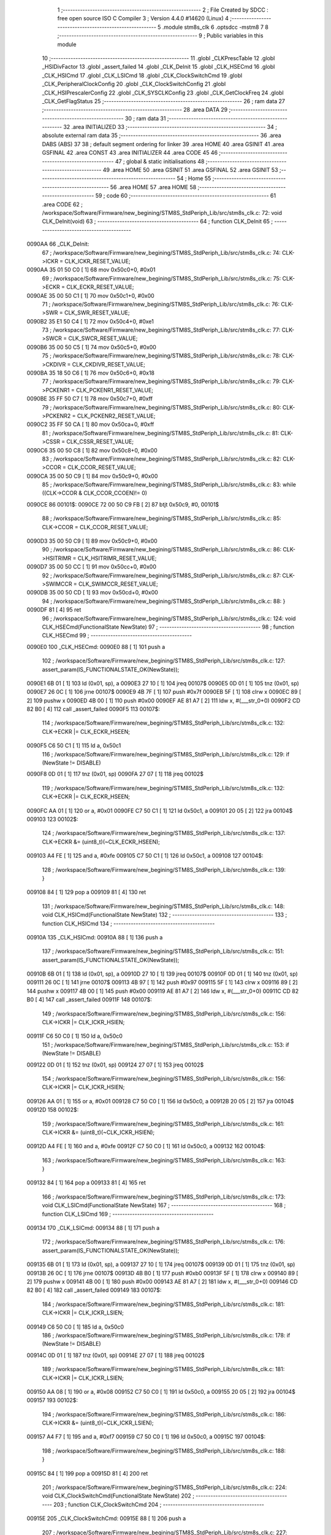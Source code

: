                                       1 ;--------------------------------------------------------
                                      2 ; File Created by SDCC : free open source ISO C Compiler 
                                      3 ; Version 4.4.0 #14620 (Linux)
                                      4 ;--------------------------------------------------------
                                      5 	.module stm8s_clk
                                      6 	.optsdcc -mstm8
                                      7 	
                                      8 ;--------------------------------------------------------
                                      9 ; Public variables in this module
                                     10 ;--------------------------------------------------------
                                     11 	.globl _CLKPrescTable
                                     12 	.globl _HSIDivFactor
                                     13 	.globl _assert_failed
                                     14 	.globl _CLK_DeInit
                                     15 	.globl _CLK_HSECmd
                                     16 	.globl _CLK_HSICmd
                                     17 	.globl _CLK_LSICmd
                                     18 	.globl _CLK_ClockSwitchCmd
                                     19 	.globl _CLK_PeripheralClockConfig
                                     20 	.globl _CLK_ClockSwitchConfig
                                     21 	.globl _CLK_HSIPrescalerConfig
                                     22 	.globl _CLK_SYSCLKConfig
                                     23 	.globl _CLK_GetClockFreq
                                     24 	.globl _CLK_GetFlagStatus
                                     25 ;--------------------------------------------------------
                                     26 ; ram data
                                     27 ;--------------------------------------------------------
                                     28 	.area DATA
                                     29 ;--------------------------------------------------------
                                     30 ; ram data
                                     31 ;--------------------------------------------------------
                                     32 	.area INITIALIZED
                                     33 ;--------------------------------------------------------
                                     34 ; absolute external ram data
                                     35 ;--------------------------------------------------------
                                     36 	.area DABS (ABS)
                                     37 
                                     38 ; default segment ordering for linker
                                     39 	.area HOME
                                     40 	.area GSINIT
                                     41 	.area GSFINAL
                                     42 	.area CONST
                                     43 	.area INITIALIZER
                                     44 	.area CODE
                                     45 
                                     46 ;--------------------------------------------------------
                                     47 ; global & static initialisations
                                     48 ;--------------------------------------------------------
                                     49 	.area HOME
                                     50 	.area GSINIT
                                     51 	.area GSFINAL
                                     52 	.area GSINIT
                                     53 ;--------------------------------------------------------
                                     54 ; Home
                                     55 ;--------------------------------------------------------
                                     56 	.area HOME
                                     57 	.area HOME
                                     58 ;--------------------------------------------------------
                                     59 ; code
                                     60 ;--------------------------------------------------------
                                     61 	.area CODE
                                     62 ;	/workspace/Software/Firmware/new_begining/STM8S_StdPeriph_Lib/src/stm8s_clk.c: 72: void CLK_DeInit(void)
                                     63 ;	-----------------------------------------
                                     64 ;	 function CLK_DeInit
                                     65 ;	-----------------------------------------
      0090AA                         66 _CLK_DeInit:
                                     67 ;	/workspace/Software/Firmware/new_begining/STM8S_StdPeriph_Lib/src/stm8s_clk.c: 74: CLK->ICKR = CLK_ICKR_RESET_VALUE;
      0090AA 35 01 50 C0      [ 1]   68 	mov	0x50c0+0, #0x01
                                     69 ;	/workspace/Software/Firmware/new_begining/STM8S_StdPeriph_Lib/src/stm8s_clk.c: 75: CLK->ECKR = CLK_ECKR_RESET_VALUE;
      0090AE 35 00 50 C1      [ 1]   70 	mov	0x50c1+0, #0x00
                                     71 ;	/workspace/Software/Firmware/new_begining/STM8S_StdPeriph_Lib/src/stm8s_clk.c: 76: CLK->SWR  = CLK_SWR_RESET_VALUE;
      0090B2 35 E1 50 C4      [ 1]   72 	mov	0x50c4+0, #0xe1
                                     73 ;	/workspace/Software/Firmware/new_begining/STM8S_StdPeriph_Lib/src/stm8s_clk.c: 77: CLK->SWCR = CLK_SWCR_RESET_VALUE;
      0090B6 35 00 50 C5      [ 1]   74 	mov	0x50c5+0, #0x00
                                     75 ;	/workspace/Software/Firmware/new_begining/STM8S_StdPeriph_Lib/src/stm8s_clk.c: 78: CLK->CKDIVR = CLK_CKDIVR_RESET_VALUE;
      0090BA 35 18 50 C6      [ 1]   76 	mov	0x50c6+0, #0x18
                                     77 ;	/workspace/Software/Firmware/new_begining/STM8S_StdPeriph_Lib/src/stm8s_clk.c: 79: CLK->PCKENR1 = CLK_PCKENR1_RESET_VALUE;
      0090BE 35 FF 50 C7      [ 1]   78 	mov	0x50c7+0, #0xff
                                     79 ;	/workspace/Software/Firmware/new_begining/STM8S_StdPeriph_Lib/src/stm8s_clk.c: 80: CLK->PCKENR2 = CLK_PCKENR2_RESET_VALUE;
      0090C2 35 FF 50 CA      [ 1]   80 	mov	0x50ca+0, #0xff
                                     81 ;	/workspace/Software/Firmware/new_begining/STM8S_StdPeriph_Lib/src/stm8s_clk.c: 81: CLK->CSSR = CLK_CSSR_RESET_VALUE;
      0090C6 35 00 50 C8      [ 1]   82 	mov	0x50c8+0, #0x00
                                     83 ;	/workspace/Software/Firmware/new_begining/STM8S_StdPeriph_Lib/src/stm8s_clk.c: 82: CLK->CCOR = CLK_CCOR_RESET_VALUE;
      0090CA 35 00 50 C9      [ 1]   84 	mov	0x50c9+0, #0x00
                                     85 ;	/workspace/Software/Firmware/new_begining/STM8S_StdPeriph_Lib/src/stm8s_clk.c: 83: while ((CLK->CCOR & CLK_CCOR_CCOEN)!= 0)
      0090CE                         86 00101$:
      0090CE 72 00 50 C9 FB   [ 2]   87 	btjt	0x50c9, #0, 00101$
                                     88 ;	/workspace/Software/Firmware/new_begining/STM8S_StdPeriph_Lib/src/stm8s_clk.c: 85: CLK->CCOR = CLK_CCOR_RESET_VALUE;
      0090D3 35 00 50 C9      [ 1]   89 	mov	0x50c9+0, #0x00
                                     90 ;	/workspace/Software/Firmware/new_begining/STM8S_StdPeriph_Lib/src/stm8s_clk.c: 86: CLK->HSITRIMR = CLK_HSITRIMR_RESET_VALUE;
      0090D7 35 00 50 CC      [ 1]   91 	mov	0x50cc+0, #0x00
                                     92 ;	/workspace/Software/Firmware/new_begining/STM8S_StdPeriph_Lib/src/stm8s_clk.c: 87: CLK->SWIMCCR = CLK_SWIMCCR_RESET_VALUE;
      0090DB 35 00 50 CD      [ 1]   93 	mov	0x50cd+0, #0x00
                                     94 ;	/workspace/Software/Firmware/new_begining/STM8S_StdPeriph_Lib/src/stm8s_clk.c: 88: }
      0090DF 81               [ 4]   95 	ret
                                     96 ;	/workspace/Software/Firmware/new_begining/STM8S_StdPeriph_Lib/src/stm8s_clk.c: 124: void CLK_HSECmd(FunctionalState NewState)
                                     97 ;	-----------------------------------------
                                     98 ;	 function CLK_HSECmd
                                     99 ;	-----------------------------------------
      0090E0                        100 _CLK_HSECmd:
      0090E0 88               [ 1]  101 	push	a
                                    102 ;	/workspace/Software/Firmware/new_begining/STM8S_StdPeriph_Lib/src/stm8s_clk.c: 127: assert_param(IS_FUNCTIONALSTATE_OK(NewState));
      0090E1 6B 01            [ 1]  103 	ld	(0x01, sp), a
      0090E3 27 10            [ 1]  104 	jreq	00107$
      0090E5 0D 01            [ 1]  105 	tnz	(0x01, sp)
      0090E7 26 0C            [ 1]  106 	jrne	00107$
      0090E9 4B 7F            [ 1]  107 	push	#0x7f
      0090EB 5F               [ 1]  108 	clrw	x
      0090EC 89               [ 2]  109 	pushw	x
      0090ED 4B 00            [ 1]  110 	push	#0x00
      0090EF AE 81 A7         [ 2]  111 	ldw	x, #(___str_0+0)
      0090F2 CD 82 B0         [ 4]  112 	call	_assert_failed
      0090F5                        113 00107$:
                                    114 ;	/workspace/Software/Firmware/new_begining/STM8S_StdPeriph_Lib/src/stm8s_clk.c: 132: CLK->ECKR |= CLK_ECKR_HSEEN;
      0090F5 C6 50 C1         [ 1]  115 	ld	a, 0x50c1
                                    116 ;	/workspace/Software/Firmware/new_begining/STM8S_StdPeriph_Lib/src/stm8s_clk.c: 129: if (NewState != DISABLE)
      0090F8 0D 01            [ 1]  117 	tnz	(0x01, sp)
      0090FA 27 07            [ 1]  118 	jreq	00102$
                                    119 ;	/workspace/Software/Firmware/new_begining/STM8S_StdPeriph_Lib/src/stm8s_clk.c: 132: CLK->ECKR |= CLK_ECKR_HSEEN;
      0090FC AA 01            [ 1]  120 	or	a, #0x01
      0090FE C7 50 C1         [ 1]  121 	ld	0x50c1, a
      009101 20 05            [ 2]  122 	jra	00104$
      009103                        123 00102$:
                                    124 ;	/workspace/Software/Firmware/new_begining/STM8S_StdPeriph_Lib/src/stm8s_clk.c: 137: CLK->ECKR &= (uint8_t)(~CLK_ECKR_HSEEN);
      009103 A4 FE            [ 1]  125 	and	a, #0xfe
      009105 C7 50 C1         [ 1]  126 	ld	0x50c1, a
      009108                        127 00104$:
                                    128 ;	/workspace/Software/Firmware/new_begining/STM8S_StdPeriph_Lib/src/stm8s_clk.c: 139: }
      009108 84               [ 1]  129 	pop	a
      009109 81               [ 4]  130 	ret
                                    131 ;	/workspace/Software/Firmware/new_begining/STM8S_StdPeriph_Lib/src/stm8s_clk.c: 148: void CLK_HSICmd(FunctionalState NewState)
                                    132 ;	-----------------------------------------
                                    133 ;	 function CLK_HSICmd
                                    134 ;	-----------------------------------------
      00910A                        135 _CLK_HSICmd:
      00910A 88               [ 1]  136 	push	a
                                    137 ;	/workspace/Software/Firmware/new_begining/STM8S_StdPeriph_Lib/src/stm8s_clk.c: 151: assert_param(IS_FUNCTIONALSTATE_OK(NewState));
      00910B 6B 01            [ 1]  138 	ld	(0x01, sp), a
      00910D 27 10            [ 1]  139 	jreq	00107$
      00910F 0D 01            [ 1]  140 	tnz	(0x01, sp)
      009111 26 0C            [ 1]  141 	jrne	00107$
      009113 4B 97            [ 1]  142 	push	#0x97
      009115 5F               [ 1]  143 	clrw	x
      009116 89               [ 2]  144 	pushw	x
      009117 4B 00            [ 1]  145 	push	#0x00
      009119 AE 81 A7         [ 2]  146 	ldw	x, #(___str_0+0)
      00911C CD 82 B0         [ 4]  147 	call	_assert_failed
      00911F                        148 00107$:
                                    149 ;	/workspace/Software/Firmware/new_begining/STM8S_StdPeriph_Lib/src/stm8s_clk.c: 156: CLK->ICKR |= CLK_ICKR_HSIEN;
      00911F C6 50 C0         [ 1]  150 	ld	a, 0x50c0
                                    151 ;	/workspace/Software/Firmware/new_begining/STM8S_StdPeriph_Lib/src/stm8s_clk.c: 153: if (NewState != DISABLE)
      009122 0D 01            [ 1]  152 	tnz	(0x01, sp)
      009124 27 07            [ 1]  153 	jreq	00102$
                                    154 ;	/workspace/Software/Firmware/new_begining/STM8S_StdPeriph_Lib/src/stm8s_clk.c: 156: CLK->ICKR |= CLK_ICKR_HSIEN;
      009126 AA 01            [ 1]  155 	or	a, #0x01
      009128 C7 50 C0         [ 1]  156 	ld	0x50c0, a
      00912B 20 05            [ 2]  157 	jra	00104$
      00912D                        158 00102$:
                                    159 ;	/workspace/Software/Firmware/new_begining/STM8S_StdPeriph_Lib/src/stm8s_clk.c: 161: CLK->ICKR &= (uint8_t)(~CLK_ICKR_HSIEN);
      00912D A4 FE            [ 1]  160 	and	a, #0xfe
      00912F C7 50 C0         [ 1]  161 	ld	0x50c0, a
      009132                        162 00104$:
                                    163 ;	/workspace/Software/Firmware/new_begining/STM8S_StdPeriph_Lib/src/stm8s_clk.c: 163: }
      009132 84               [ 1]  164 	pop	a
      009133 81               [ 4]  165 	ret
                                    166 ;	/workspace/Software/Firmware/new_begining/STM8S_StdPeriph_Lib/src/stm8s_clk.c: 173: void CLK_LSICmd(FunctionalState NewState)
                                    167 ;	-----------------------------------------
                                    168 ;	 function CLK_LSICmd
                                    169 ;	-----------------------------------------
      009134                        170 _CLK_LSICmd:
      009134 88               [ 1]  171 	push	a
                                    172 ;	/workspace/Software/Firmware/new_begining/STM8S_StdPeriph_Lib/src/stm8s_clk.c: 176: assert_param(IS_FUNCTIONALSTATE_OK(NewState));
      009135 6B 01            [ 1]  173 	ld	(0x01, sp), a
      009137 27 10            [ 1]  174 	jreq	00107$
      009139 0D 01            [ 1]  175 	tnz	(0x01, sp)
      00913B 26 0C            [ 1]  176 	jrne	00107$
      00913D 4B B0            [ 1]  177 	push	#0xb0
      00913F 5F               [ 1]  178 	clrw	x
      009140 89               [ 2]  179 	pushw	x
      009141 4B 00            [ 1]  180 	push	#0x00
      009143 AE 81 A7         [ 2]  181 	ldw	x, #(___str_0+0)
      009146 CD 82 B0         [ 4]  182 	call	_assert_failed
      009149                        183 00107$:
                                    184 ;	/workspace/Software/Firmware/new_begining/STM8S_StdPeriph_Lib/src/stm8s_clk.c: 181: CLK->ICKR |= CLK_ICKR_LSIEN;
      009149 C6 50 C0         [ 1]  185 	ld	a, 0x50c0
                                    186 ;	/workspace/Software/Firmware/new_begining/STM8S_StdPeriph_Lib/src/stm8s_clk.c: 178: if (NewState != DISABLE)
      00914C 0D 01            [ 1]  187 	tnz	(0x01, sp)
      00914E 27 07            [ 1]  188 	jreq	00102$
                                    189 ;	/workspace/Software/Firmware/new_begining/STM8S_StdPeriph_Lib/src/stm8s_clk.c: 181: CLK->ICKR |= CLK_ICKR_LSIEN;
      009150 AA 08            [ 1]  190 	or	a, #0x08
      009152 C7 50 C0         [ 1]  191 	ld	0x50c0, a
      009155 20 05            [ 2]  192 	jra	00104$
      009157                        193 00102$:
                                    194 ;	/workspace/Software/Firmware/new_begining/STM8S_StdPeriph_Lib/src/stm8s_clk.c: 186: CLK->ICKR &= (uint8_t)(~CLK_ICKR_LSIEN);
      009157 A4 F7            [ 1]  195 	and	a, #0xf7
      009159 C7 50 C0         [ 1]  196 	ld	0x50c0, a
      00915C                        197 00104$:
                                    198 ;	/workspace/Software/Firmware/new_begining/STM8S_StdPeriph_Lib/src/stm8s_clk.c: 188: }
      00915C 84               [ 1]  199 	pop	a
      00915D 81               [ 4]  200 	ret
                                    201 ;	/workspace/Software/Firmware/new_begining/STM8S_StdPeriph_Lib/src/stm8s_clk.c: 224: void CLK_ClockSwitchCmd(FunctionalState NewState)
                                    202 ;	-----------------------------------------
                                    203 ;	 function CLK_ClockSwitchCmd
                                    204 ;	-----------------------------------------
      00915E                        205 _CLK_ClockSwitchCmd:
      00915E 88               [ 1]  206 	push	a
                                    207 ;	/workspace/Software/Firmware/new_begining/STM8S_StdPeriph_Lib/src/stm8s_clk.c: 227: assert_param(IS_FUNCTIONALSTATE_OK(NewState));
      00915F 6B 01            [ 1]  208 	ld	(0x01, sp), a
      009161 27 10            [ 1]  209 	jreq	00107$
      009163 0D 01            [ 1]  210 	tnz	(0x01, sp)
      009165 26 0C            [ 1]  211 	jrne	00107$
      009167 4B E3            [ 1]  212 	push	#0xe3
      009169 5F               [ 1]  213 	clrw	x
      00916A 89               [ 2]  214 	pushw	x
      00916B 4B 00            [ 1]  215 	push	#0x00
      00916D AE 81 A7         [ 2]  216 	ldw	x, #(___str_0+0)
      009170 CD 82 B0         [ 4]  217 	call	_assert_failed
      009173                        218 00107$:
                                    219 ;	/workspace/Software/Firmware/new_begining/STM8S_StdPeriph_Lib/src/stm8s_clk.c: 232: CLK->SWCR |= CLK_SWCR_SWEN;
      009173 C6 50 C5         [ 1]  220 	ld	a, 0x50c5
                                    221 ;	/workspace/Software/Firmware/new_begining/STM8S_StdPeriph_Lib/src/stm8s_clk.c: 229: if (NewState != DISABLE )
      009176 0D 01            [ 1]  222 	tnz	(0x01, sp)
      009178 27 07            [ 1]  223 	jreq	00102$
                                    224 ;	/workspace/Software/Firmware/new_begining/STM8S_StdPeriph_Lib/src/stm8s_clk.c: 232: CLK->SWCR |= CLK_SWCR_SWEN;
      00917A AA 02            [ 1]  225 	or	a, #0x02
      00917C C7 50 C5         [ 1]  226 	ld	0x50c5, a
      00917F 20 05            [ 2]  227 	jra	00104$
      009181                        228 00102$:
                                    229 ;	/workspace/Software/Firmware/new_begining/STM8S_StdPeriph_Lib/src/stm8s_clk.c: 237: CLK->SWCR &= (uint8_t)(~CLK_SWCR_SWEN);
      009181 A4 FD            [ 1]  230 	and	a, #0xfd
      009183 C7 50 C5         [ 1]  231 	ld	0x50c5, a
      009186                        232 00104$:
                                    233 ;	/workspace/Software/Firmware/new_begining/STM8S_StdPeriph_Lib/src/stm8s_clk.c: 239: }
      009186 84               [ 1]  234 	pop	a
      009187 81               [ 4]  235 	ret
                                    236 ;	/workspace/Software/Firmware/new_begining/STM8S_StdPeriph_Lib/src/stm8s_clk.c: 278: void CLK_PeripheralClockConfig(CLK_Peripheral_TypeDef CLK_Peripheral, FunctionalState NewState)
                                    237 ;	-----------------------------------------
                                    238 ;	 function CLK_PeripheralClockConfig
                                    239 ;	-----------------------------------------
      009188                        240 _CLK_PeripheralClockConfig:
      009188 52 03            [ 2]  241 	sub	sp, #3
      00918A 6B 03            [ 1]  242 	ld	(0x03, sp), a
                                    243 ;	/workspace/Software/Firmware/new_begining/STM8S_StdPeriph_Lib/src/stm8s_clk.c: 281: assert_param(IS_FUNCTIONALSTATE_OK(NewState));
      00918C 0D 06            [ 1]  244 	tnz	(0x06, sp)
      00918E 27 10            [ 1]  245 	jreq	00113$
      009190 0D 06            [ 1]  246 	tnz	(0x06, sp)
      009192 26 0C            [ 1]  247 	jrne	00113$
      009194 4B 19            [ 1]  248 	push	#0x19
      009196 4B 01            [ 1]  249 	push	#0x01
      009198 5F               [ 1]  250 	clrw	x
      009199 89               [ 2]  251 	pushw	x
      00919A AE 81 A7         [ 2]  252 	ldw	x, #(___str_0+0)
      00919D CD 82 B0         [ 4]  253 	call	_assert_failed
      0091A0                        254 00113$:
                                    255 ;	/workspace/Software/Firmware/new_begining/STM8S_StdPeriph_Lib/src/stm8s_clk.c: 282: assert_param(IS_CLK_PERIPHERAL_OK(CLK_Peripheral));
      0091A0 0D 03            [ 1]  256 	tnz	(0x03, sp)
      0091A2 27 64            [ 1]  257 	jreq	00118$
      0091A4 7B 03            [ 1]  258 	ld	a, (0x03, sp)
      0091A6 4A               [ 1]  259 	dec	a
      0091A7 27 5F            [ 1]  260 	jreq	00118$
      0091A9 7B 03            [ 1]  261 	ld	a, (0x03, sp)
      0091AB A0 03            [ 1]  262 	sub	a, #0x03
      0091AD 26 02            [ 1]  263 	jrne	00298$
      0091AF 4C               [ 1]  264 	inc	a
      0091B0 21                     265 	.byte 0x21
      0091B1                        266 00298$:
      0091B1 4F               [ 1]  267 	clr	a
      0091B2                        268 00299$:
      0091B2 4D               [ 1]  269 	tnz	a
      0091B3 26 53            [ 1]  270 	jrne	00118$
      0091B5 4D               [ 1]  271 	tnz	a
      0091B6 26 50            [ 1]  272 	jrne	00118$
      0091B8 4D               [ 1]  273 	tnz	a
      0091B9 26 4D            [ 1]  274 	jrne	00118$
      0091BB 7B 03            [ 1]  275 	ld	a, (0x03, sp)
      0091BD A0 04            [ 1]  276 	sub	a, #0x04
      0091BF 26 04            [ 1]  277 	jrne	00304$
      0091C1 4C               [ 1]  278 	inc	a
      0091C2 97               [ 1]  279 	ld	xl, a
      0091C3 20 02            [ 2]  280 	jra	00305$
      0091C5                        281 00304$:
      0091C5 4F               [ 1]  282 	clr	a
      0091C6 97               [ 1]  283 	ld	xl, a
      0091C7                        284 00305$:
      0091C7 9F               [ 1]  285 	ld	a, xl
      0091C8 4D               [ 1]  286 	tnz	a
      0091C9 26 3D            [ 1]  287 	jrne	00118$
      0091CB 7B 03            [ 1]  288 	ld	a, (0x03, sp)
      0091CD A0 05            [ 1]  289 	sub	a, #0x05
      0091CF 26 02            [ 1]  290 	jrne	00308$
      0091D1 4C               [ 1]  291 	inc	a
      0091D2 21                     292 	.byte 0x21
      0091D3                        293 00308$:
      0091D3 4F               [ 1]  294 	clr	a
      0091D4                        295 00309$:
      0091D4 4D               [ 1]  296 	tnz	a
      0091D5 26 31            [ 1]  297 	jrne	00118$
      0091D7 4D               [ 1]  298 	tnz	a
      0091D8 26 2E            [ 1]  299 	jrne	00118$
      0091DA 9F               [ 1]  300 	ld	a, xl
      0091DB 4D               [ 1]  301 	tnz	a
      0091DC 26 2A            [ 1]  302 	jrne	00118$
      0091DE 7B 03            [ 1]  303 	ld	a, (0x03, sp)
      0091E0 A1 06            [ 1]  304 	cp	a, #0x06
      0091E2 27 24            [ 1]  305 	jreq	00118$
      0091E4 7B 03            [ 1]  306 	ld	a, (0x03, sp)
      0091E6 A1 07            [ 1]  307 	cp	a, #0x07
      0091E8 27 1E            [ 1]  308 	jreq	00118$
      0091EA 7B 03            [ 1]  309 	ld	a, (0x03, sp)
      0091EC A1 17            [ 1]  310 	cp	a, #0x17
      0091EE 27 18            [ 1]  311 	jreq	00118$
      0091F0 7B 03            [ 1]  312 	ld	a, (0x03, sp)
      0091F2 A1 13            [ 1]  313 	cp	a, #0x13
      0091F4 27 12            [ 1]  314 	jreq	00118$
      0091F6 7B 03            [ 1]  315 	ld	a, (0x03, sp)
      0091F8 A1 12            [ 1]  316 	cp	a, #0x12
      0091FA 27 0C            [ 1]  317 	jreq	00118$
      0091FC 4B 1A            [ 1]  318 	push	#0x1a
      0091FE 4B 01            [ 1]  319 	push	#0x01
      009200 5F               [ 1]  320 	clrw	x
      009201 89               [ 2]  321 	pushw	x
      009202 AE 81 A7         [ 2]  322 	ldw	x, #(___str_0+0)
      009205 CD 82 B0         [ 4]  323 	call	_assert_failed
      009208                        324 00118$:
                                    325 ;	/workspace/Software/Firmware/new_begining/STM8S_StdPeriph_Lib/src/stm8s_clk.c: 289: CLK->PCKENR1 |= (uint8_t)((uint8_t)1 << ((uint8_t)CLK_Peripheral & (uint8_t)0x0F));
      009208 7B 03            [ 1]  326 	ld	a, (0x03, sp)
      00920A A4 0F            [ 1]  327 	and	a, #0x0f
      00920C 88               [ 1]  328 	push	a
      00920D A6 01            [ 1]  329 	ld	a, #0x01
      00920F 6B 02            [ 1]  330 	ld	(0x02, sp), a
      009211 84               [ 1]  331 	pop	a
      009212 4D               [ 1]  332 	tnz	a
      009213 27 05            [ 1]  333 	jreq	00329$
      009215                        334 00328$:
      009215 08 01            [ 1]  335 	sll	(0x01, sp)
      009217 4A               [ 1]  336 	dec	a
      009218 26 FB            [ 1]  337 	jrne	00328$
      00921A                        338 00329$:
                                    339 ;	/workspace/Software/Firmware/new_begining/STM8S_StdPeriph_Lib/src/stm8s_clk.c: 294: CLK->PCKENR1 &= (uint8_t)(~(uint8_t)(((uint8_t)1 << ((uint8_t)CLK_Peripheral & (uint8_t)0x0F))));
      00921A 7B 01            [ 1]  340 	ld	a, (0x01, sp)
      00921C 43               [ 1]  341 	cpl	a
      00921D 6B 02            [ 1]  342 	ld	(0x02, sp), a
                                    343 ;	/workspace/Software/Firmware/new_begining/STM8S_StdPeriph_Lib/src/stm8s_clk.c: 284: if (((uint8_t)CLK_Peripheral & (uint8_t)0x10) == 0x00)
      00921F 7B 03            [ 1]  344 	ld	a, (0x03, sp)
      009221 A5 10            [ 1]  345 	bcp	a, #0x10
      009223 26 15            [ 1]  346 	jrne	00108$
                                    347 ;	/workspace/Software/Firmware/new_begining/STM8S_StdPeriph_Lib/src/stm8s_clk.c: 289: CLK->PCKENR1 |= (uint8_t)((uint8_t)1 << ((uint8_t)CLK_Peripheral & (uint8_t)0x0F));
      009225 C6 50 C7         [ 1]  348 	ld	a, 0x50c7
                                    349 ;	/workspace/Software/Firmware/new_begining/STM8S_StdPeriph_Lib/src/stm8s_clk.c: 286: if (NewState != DISABLE)
      009228 0D 06            [ 1]  350 	tnz	(0x06, sp)
      00922A 27 07            [ 1]  351 	jreq	00102$
                                    352 ;	/workspace/Software/Firmware/new_begining/STM8S_StdPeriph_Lib/src/stm8s_clk.c: 289: CLK->PCKENR1 |= (uint8_t)((uint8_t)1 << ((uint8_t)CLK_Peripheral & (uint8_t)0x0F));
      00922C 1A 01            [ 1]  353 	or	a, (0x01, sp)
      00922E C7 50 C7         [ 1]  354 	ld	0x50c7, a
      009231 20 1A            [ 2]  355 	jra	00110$
      009233                        356 00102$:
                                    357 ;	/workspace/Software/Firmware/new_begining/STM8S_StdPeriph_Lib/src/stm8s_clk.c: 294: CLK->PCKENR1 &= (uint8_t)(~(uint8_t)(((uint8_t)1 << ((uint8_t)CLK_Peripheral & (uint8_t)0x0F))));
      009233 14 02            [ 1]  358 	and	a, (0x02, sp)
      009235 C7 50 C7         [ 1]  359 	ld	0x50c7, a
      009238 20 13            [ 2]  360 	jra	00110$
      00923A                        361 00108$:
                                    362 ;	/workspace/Software/Firmware/new_begining/STM8S_StdPeriph_Lib/src/stm8s_clk.c: 302: CLK->PCKENR2 |= (uint8_t)((uint8_t)1 << ((uint8_t)CLK_Peripheral & (uint8_t)0x0F));
      00923A C6 50 CA         [ 1]  363 	ld	a, 0x50ca
                                    364 ;	/workspace/Software/Firmware/new_begining/STM8S_StdPeriph_Lib/src/stm8s_clk.c: 299: if (NewState != DISABLE)
      00923D 0D 06            [ 1]  365 	tnz	(0x06, sp)
      00923F 27 07            [ 1]  366 	jreq	00105$
                                    367 ;	/workspace/Software/Firmware/new_begining/STM8S_StdPeriph_Lib/src/stm8s_clk.c: 302: CLK->PCKENR2 |= (uint8_t)((uint8_t)1 << ((uint8_t)CLK_Peripheral & (uint8_t)0x0F));
      009241 1A 01            [ 1]  368 	or	a, (0x01, sp)
      009243 C7 50 CA         [ 1]  369 	ld	0x50ca, a
      009246 20 05            [ 2]  370 	jra	00110$
      009248                        371 00105$:
                                    372 ;	/workspace/Software/Firmware/new_begining/STM8S_StdPeriph_Lib/src/stm8s_clk.c: 307: CLK->PCKENR2 &= (uint8_t)(~(uint8_t)(((uint8_t)1 << ((uint8_t)CLK_Peripheral & (uint8_t)0x0F))));
      009248 14 02            [ 1]  373 	and	a, (0x02, sp)
      00924A C7 50 CA         [ 1]  374 	ld	0x50ca, a
      00924D                        375 00110$:
                                    376 ;	/workspace/Software/Firmware/new_begining/STM8S_StdPeriph_Lib/src/stm8s_clk.c: 310: }
      00924D 5B 03            [ 2]  377 	addw	sp, #3
      00924F 85               [ 2]  378 	popw	x
      009250 84               [ 1]  379 	pop	a
      009251 FC               [ 2]  380 	jp	(x)
                                    381 ;	/workspace/Software/Firmware/new_begining/STM8S_StdPeriph_Lib/src/stm8s_clk.c: 326: ErrorStatus CLK_ClockSwitchConfig(CLK_SwitchMode_TypeDef CLK_SwitchMode, CLK_Source_TypeDef CLK_NewClock, FunctionalState ITState, CLK_CurrentClockState_TypeDef CLK_CurrentClockState)
                                    382 ;	-----------------------------------------
                                    383 ;	 function CLK_ClockSwitchConfig
                                    384 ;	-----------------------------------------
      009252                        385 _CLK_ClockSwitchConfig:
      009252 88               [ 1]  386 	push	a
      009253 6B 01            [ 1]  387 	ld	(0x01, sp), a
                                    388 ;	/workspace/Software/Firmware/new_begining/STM8S_StdPeriph_Lib/src/stm8s_clk.c: 333: assert_param(IS_CLK_SOURCE_OK(CLK_NewClock));
      009255 7B 04            [ 1]  389 	ld	a, (0x04, sp)
      009257 A1 E1            [ 1]  390 	cp	a, #0xe1
      009259 27 18            [ 1]  391 	jreq	00140$
      00925B 7B 04            [ 1]  392 	ld	a, (0x04, sp)
      00925D A1 D2            [ 1]  393 	cp	a, #0xd2
      00925F 27 12            [ 1]  394 	jreq	00140$
      009261 7B 04            [ 1]  395 	ld	a, (0x04, sp)
      009263 A1 B4            [ 1]  396 	cp	a, #0xb4
      009265 27 0C            [ 1]  397 	jreq	00140$
      009267 4B 4D            [ 1]  398 	push	#0x4d
      009269 4B 01            [ 1]  399 	push	#0x01
      00926B 5F               [ 1]  400 	clrw	x
      00926C 89               [ 2]  401 	pushw	x
      00926D AE 81 A7         [ 2]  402 	ldw	x, #(___str_0+0)
      009270 CD 82 B0         [ 4]  403 	call	_assert_failed
      009273                        404 00140$:
                                    405 ;	/workspace/Software/Firmware/new_begining/STM8S_StdPeriph_Lib/src/stm8s_clk.c: 334: assert_param(IS_CLK_SWITCHMODE_OK(CLK_SwitchMode));
      009273 0D 01            [ 1]  406 	tnz	(0x01, sp)
      009275 27 10            [ 1]  407 	jreq	00148$
      009277 0D 01            [ 1]  408 	tnz	(0x01, sp)
      009279 26 0C            [ 1]  409 	jrne	00148$
      00927B 4B 4E            [ 1]  410 	push	#0x4e
      00927D 4B 01            [ 1]  411 	push	#0x01
      00927F 5F               [ 1]  412 	clrw	x
      009280 89               [ 2]  413 	pushw	x
      009281 AE 81 A7         [ 2]  414 	ldw	x, #(___str_0+0)
      009284 CD 82 B0         [ 4]  415 	call	_assert_failed
      009287                        416 00148$:
                                    417 ;	/workspace/Software/Firmware/new_begining/STM8S_StdPeriph_Lib/src/stm8s_clk.c: 335: assert_param(IS_FUNCTIONALSTATE_OK(ITState));
      009287 0D 05            [ 1]  418 	tnz	(0x05, sp)
      009289 27 10            [ 1]  419 	jreq	00153$
      00928B 0D 05            [ 1]  420 	tnz	(0x05, sp)
      00928D 26 0C            [ 1]  421 	jrne	00153$
      00928F 4B 4F            [ 1]  422 	push	#0x4f
      009291 4B 01            [ 1]  423 	push	#0x01
      009293 5F               [ 1]  424 	clrw	x
      009294 89               [ 2]  425 	pushw	x
      009295 AE 81 A7         [ 2]  426 	ldw	x, #(___str_0+0)
      009298 CD 82 B0         [ 4]  427 	call	_assert_failed
      00929B                        428 00153$:
                                    429 ;	/workspace/Software/Firmware/new_begining/STM8S_StdPeriph_Lib/src/stm8s_clk.c: 336: assert_param(IS_CLK_CURRENTCLOCKSTATE_OK(CLK_CurrentClockState));
      00929B 0D 06            [ 1]  430 	tnz	(0x06, sp)
      00929D 27 10            [ 1]  431 	jreq	00158$
      00929F 0D 06            [ 1]  432 	tnz	(0x06, sp)
      0092A1 26 0C            [ 1]  433 	jrne	00158$
      0092A3 4B 50            [ 1]  434 	push	#0x50
      0092A5 4B 01            [ 1]  435 	push	#0x01
      0092A7 5F               [ 1]  436 	clrw	x
      0092A8 89               [ 2]  437 	pushw	x
      0092A9 AE 81 A7         [ 2]  438 	ldw	x, #(___str_0+0)
      0092AC CD 82 B0         [ 4]  439 	call	_assert_failed
      0092AF                        440 00158$:
                                    441 ;	/workspace/Software/Firmware/new_begining/STM8S_StdPeriph_Lib/src/stm8s_clk.c: 339: clock_master = (CLK_Source_TypeDef)CLK->CMSR;
      0092AF C6 50 C3         [ 1]  442 	ld	a, 0x50c3
      0092B2 90 97            [ 1]  443 	ld	yl, a
                                    444 ;	/workspace/Software/Firmware/new_begining/STM8S_StdPeriph_Lib/src/stm8s_clk.c: 345: CLK->SWCR |= CLK_SWCR_SWEN;
      0092B4 C6 50 C5         [ 1]  445 	ld	a, 0x50c5
                                    446 ;	/workspace/Software/Firmware/new_begining/STM8S_StdPeriph_Lib/src/stm8s_clk.c: 342: if (CLK_SwitchMode == CLK_SWITCHMODE_AUTO)
      0092B7 0D 01            [ 1]  447 	tnz	(0x01, sp)
      0092B9 27 36            [ 1]  448 	jreq	00122$
                                    449 ;	/workspace/Software/Firmware/new_begining/STM8S_StdPeriph_Lib/src/stm8s_clk.c: 345: CLK->SWCR |= CLK_SWCR_SWEN;
      0092BB AA 02            [ 1]  450 	or	a, #0x02
      0092BD C7 50 C5         [ 1]  451 	ld	0x50c5, a
      0092C0 C6 50 C5         [ 1]  452 	ld	a, 0x50c5
                                    453 ;	/workspace/Software/Firmware/new_begining/STM8S_StdPeriph_Lib/src/stm8s_clk.c: 348: if (ITState != DISABLE)
      0092C3 0D 05            [ 1]  454 	tnz	(0x05, sp)
      0092C5 27 07            [ 1]  455 	jreq	00102$
                                    456 ;	/workspace/Software/Firmware/new_begining/STM8S_StdPeriph_Lib/src/stm8s_clk.c: 350: CLK->SWCR |= CLK_SWCR_SWIEN;
      0092C7 AA 04            [ 1]  457 	or	a, #0x04
      0092C9 C7 50 C5         [ 1]  458 	ld	0x50c5, a
      0092CC 20 05            [ 2]  459 	jra	00103$
      0092CE                        460 00102$:
                                    461 ;	/workspace/Software/Firmware/new_begining/STM8S_StdPeriph_Lib/src/stm8s_clk.c: 354: CLK->SWCR &= (uint8_t)(~CLK_SWCR_SWIEN);
      0092CE A4 FB            [ 1]  462 	and	a, #0xfb
      0092D0 C7 50 C5         [ 1]  463 	ld	0x50c5, a
      0092D3                        464 00103$:
                                    465 ;	/workspace/Software/Firmware/new_begining/STM8S_StdPeriph_Lib/src/stm8s_clk.c: 358: CLK->SWR = (uint8_t)CLK_NewClock;
      0092D3 AE 50 C4         [ 2]  466 	ldw	x, #0x50c4
      0092D6 7B 04            [ 1]  467 	ld	a, (0x04, sp)
      0092D8 F7               [ 1]  468 	ld	(x), a
                                    469 ;	/workspace/Software/Firmware/new_begining/STM8S_StdPeriph_Lib/src/stm8s_clk.c: 361: while((((CLK->SWCR & CLK_SWCR_SWBSY) != 0 )&& (DownCounter != 0)))
      0092D9 5F               [ 1]  470 	clrw	x
      0092DA 5A               [ 2]  471 	decw	x
      0092DB                        472 00105$:
      0092DB 72 01 50 C5 06   [ 2]  473 	btjf	0x50c5, #0, 00107$
      0092E0 5D               [ 2]  474 	tnzw	x
      0092E1 27 03            [ 1]  475 	jreq	00107$
                                    476 ;	/workspace/Software/Firmware/new_begining/STM8S_StdPeriph_Lib/src/stm8s_clk.c: 363: DownCounter--;
      0092E3 5A               [ 2]  477 	decw	x
      0092E4 20 F5            [ 2]  478 	jra	00105$
      0092E6                        479 00107$:
                                    480 ;	/workspace/Software/Firmware/new_begining/STM8S_StdPeriph_Lib/src/stm8s_clk.c: 366: if(DownCounter != 0)
      0092E6 5D               [ 2]  481 	tnzw	x
      0092E7 27 05            [ 1]  482 	jreq	00109$
                                    483 ;	/workspace/Software/Firmware/new_begining/STM8S_StdPeriph_Lib/src/stm8s_clk.c: 368: Swif = SUCCESS;
      0092E9 A6 01            [ 1]  484 	ld	a, #0x01
      0092EB 97               [ 1]  485 	ld	xl, a
      0092EC 20 32            [ 2]  486 	jra	00123$
      0092EE                        487 00109$:
                                    488 ;	/workspace/Software/Firmware/new_begining/STM8S_StdPeriph_Lib/src/stm8s_clk.c: 372: Swif = ERROR;
      0092EE 5F               [ 1]  489 	clrw	x
      0092EF 20 2F            [ 2]  490 	jra	00123$
      0092F1                        491 00122$:
                                    492 ;	/workspace/Software/Firmware/new_begining/STM8S_StdPeriph_Lib/src/stm8s_clk.c: 378: if (ITState != DISABLE)
      0092F1 0D 05            [ 1]  493 	tnz	(0x05, sp)
      0092F3 27 07            [ 1]  494 	jreq	00112$
                                    495 ;	/workspace/Software/Firmware/new_begining/STM8S_StdPeriph_Lib/src/stm8s_clk.c: 380: CLK->SWCR |= CLK_SWCR_SWIEN;
      0092F5 AA 04            [ 1]  496 	or	a, #0x04
      0092F7 C7 50 C5         [ 1]  497 	ld	0x50c5, a
      0092FA 20 05            [ 2]  498 	jra	00113$
      0092FC                        499 00112$:
                                    500 ;	/workspace/Software/Firmware/new_begining/STM8S_StdPeriph_Lib/src/stm8s_clk.c: 384: CLK->SWCR &= (uint8_t)(~CLK_SWCR_SWIEN);
      0092FC A4 FB            [ 1]  501 	and	a, #0xfb
      0092FE C7 50 C5         [ 1]  502 	ld	0x50c5, a
      009301                        503 00113$:
                                    504 ;	/workspace/Software/Firmware/new_begining/STM8S_StdPeriph_Lib/src/stm8s_clk.c: 388: CLK->SWR = (uint8_t)CLK_NewClock;
      009301 AE 50 C4         [ 2]  505 	ldw	x, #0x50c4
      009304 7B 04            [ 1]  506 	ld	a, (0x04, sp)
      009306 F7               [ 1]  507 	ld	(x), a
                                    508 ;	/workspace/Software/Firmware/new_begining/STM8S_StdPeriph_Lib/src/stm8s_clk.c: 391: while((((CLK->SWCR & CLK_SWCR_SWIF) != 0 ) && (DownCounter != 0)))
      009307 5F               [ 1]  509 	clrw	x
      009308 5A               [ 2]  510 	decw	x
      009309                        511 00115$:
      009309 72 07 50 C5 06   [ 2]  512 	btjf	0x50c5, #3, 00117$
      00930E 5D               [ 2]  513 	tnzw	x
      00930F 27 03            [ 1]  514 	jreq	00117$
                                    515 ;	/workspace/Software/Firmware/new_begining/STM8S_StdPeriph_Lib/src/stm8s_clk.c: 393: DownCounter--;
      009311 5A               [ 2]  516 	decw	x
      009312 20 F5            [ 2]  517 	jra	00115$
      009314                        518 00117$:
                                    519 ;	/workspace/Software/Firmware/new_begining/STM8S_StdPeriph_Lib/src/stm8s_clk.c: 396: if(DownCounter != 0)
      009314 5D               [ 2]  520 	tnzw	x
      009315 27 08            [ 1]  521 	jreq	00119$
                                    522 ;	/workspace/Software/Firmware/new_begining/STM8S_StdPeriph_Lib/src/stm8s_clk.c: 399: CLK->SWCR |= CLK_SWCR_SWEN;
      009317 72 12 50 C5      [ 1]  523 	bset	0x50c5, #1
                                    524 ;	/workspace/Software/Firmware/new_begining/STM8S_StdPeriph_Lib/src/stm8s_clk.c: 400: Swif = SUCCESS;
      00931B A6 01            [ 1]  525 	ld	a, #0x01
      00931D 97               [ 1]  526 	ld	xl, a
                                    527 ;	/workspace/Software/Firmware/new_begining/STM8S_StdPeriph_Lib/src/stm8s_clk.c: 404: Swif = ERROR;
      00931E 21                     528 	.byte 0x21
      00931F                        529 00119$:
      00931F 5F               [ 1]  530 	clrw	x
      009320                        531 00123$:
                                    532 ;	/workspace/Software/Firmware/new_begining/STM8S_StdPeriph_Lib/src/stm8s_clk.c: 407: if(Swif != ERROR)
      009320 9F               [ 1]  533 	ld	a, xl
      009321 4D               [ 1]  534 	tnz	a
      009322 27 2E            [ 1]  535 	jreq	00136$
                                    536 ;	/workspace/Software/Firmware/new_begining/STM8S_StdPeriph_Lib/src/stm8s_clk.c: 410: if((CLK_CurrentClockState == CLK_CURRENTCLOCKSTATE_DISABLE) && ( clock_master == CLK_SOURCE_HSI))
      009324 0D 06            [ 1]  537 	tnz	(0x06, sp)
      009326 26 0C            [ 1]  538 	jrne	00132$
      009328 90 9F            [ 1]  539 	ld	a, yl
      00932A A1 E1            [ 1]  540 	cp	a, #0xe1
      00932C 26 06            [ 1]  541 	jrne	00132$
                                    542 ;	/workspace/Software/Firmware/new_begining/STM8S_StdPeriph_Lib/src/stm8s_clk.c: 412: CLK->ICKR &= (uint8_t)(~CLK_ICKR_HSIEN);
      00932E 72 11 50 C0      [ 1]  543 	bres	0x50c0, #0
      009332 20 1E            [ 2]  544 	jra	00136$
      009334                        545 00132$:
                                    546 ;	/workspace/Software/Firmware/new_begining/STM8S_StdPeriph_Lib/src/stm8s_clk.c: 414: else if((CLK_CurrentClockState == CLK_CURRENTCLOCKSTATE_DISABLE) && ( clock_master == CLK_SOURCE_LSI))
      009334 0D 06            [ 1]  547 	tnz	(0x06, sp)
      009336 26 0C            [ 1]  548 	jrne	00128$
      009338 90 9F            [ 1]  549 	ld	a, yl
      00933A A1 D2            [ 1]  550 	cp	a, #0xd2
      00933C 26 06            [ 1]  551 	jrne	00128$
                                    552 ;	/workspace/Software/Firmware/new_begining/STM8S_StdPeriph_Lib/src/stm8s_clk.c: 416: CLK->ICKR &= (uint8_t)(~CLK_ICKR_LSIEN);
      00933E 72 17 50 C0      [ 1]  553 	bres	0x50c0, #3
      009342 20 0E            [ 2]  554 	jra	00136$
      009344                        555 00128$:
                                    556 ;	/workspace/Software/Firmware/new_begining/STM8S_StdPeriph_Lib/src/stm8s_clk.c: 418: else if ((CLK_CurrentClockState == CLK_CURRENTCLOCKSTATE_DISABLE) && ( clock_master == CLK_SOURCE_HSE))
      009344 0D 06            [ 1]  557 	tnz	(0x06, sp)
      009346 26 0A            [ 1]  558 	jrne	00136$
      009348 90 9F            [ 1]  559 	ld	a, yl
      00934A A1 B4            [ 1]  560 	cp	a, #0xb4
      00934C 26 04            [ 1]  561 	jrne	00136$
                                    562 ;	/workspace/Software/Firmware/new_begining/STM8S_StdPeriph_Lib/src/stm8s_clk.c: 420: CLK->ECKR &= (uint8_t)(~CLK_ECKR_HSEEN);
      00934E 72 11 50 C1      [ 1]  563 	bres	0x50c1, #0
      009352                        564 00136$:
                                    565 ;	/workspace/Software/Firmware/new_begining/STM8S_StdPeriph_Lib/src/stm8s_clk.c: 423: return(Swif);
      009352 9F               [ 1]  566 	ld	a, xl
                                    567 ;	/workspace/Software/Firmware/new_begining/STM8S_StdPeriph_Lib/src/stm8s_clk.c: 424: }
      009353 1E 02            [ 2]  568 	ldw	x, (2, sp)
      009355 5B 06            [ 2]  569 	addw	sp, #6
      009357 FC               [ 2]  570 	jp	(x)
                                    571 ;	/workspace/Software/Firmware/new_begining/STM8S_StdPeriph_Lib/src/stm8s_clk.c: 434: void CLK_HSIPrescalerConfig(CLK_Prescaler_TypeDef HSIPrescaler)
                                    572 ;	-----------------------------------------
                                    573 ;	 function CLK_HSIPrescalerConfig
                                    574 ;	-----------------------------------------
      009358                        575 _CLK_HSIPrescalerConfig:
      009358 88               [ 1]  576 	push	a
                                    577 ;	/workspace/Software/Firmware/new_begining/STM8S_StdPeriph_Lib/src/stm8s_clk.c: 437: assert_param(IS_CLK_HSIPRESCALER_OK(HSIPrescaler));
      009359 6B 01            [ 1]  578 	ld	(0x01, sp), a
      00935B 27 1E            [ 1]  579 	jreq	00104$
      00935D 7B 01            [ 1]  580 	ld	a, (0x01, sp)
      00935F A1 08            [ 1]  581 	cp	a, #0x08
      009361 27 18            [ 1]  582 	jreq	00104$
      009363 7B 01            [ 1]  583 	ld	a, (0x01, sp)
      009365 A1 10            [ 1]  584 	cp	a, #0x10
      009367 27 12            [ 1]  585 	jreq	00104$
      009369 7B 01            [ 1]  586 	ld	a, (0x01, sp)
      00936B A1 18            [ 1]  587 	cp	a, #0x18
      00936D 27 0C            [ 1]  588 	jreq	00104$
      00936F 4B B5            [ 1]  589 	push	#0xb5
      009371 4B 01            [ 1]  590 	push	#0x01
      009373 5F               [ 1]  591 	clrw	x
      009374 89               [ 2]  592 	pushw	x
      009375 AE 81 A7         [ 2]  593 	ldw	x, #(___str_0+0)
      009378 CD 82 B0         [ 4]  594 	call	_assert_failed
      00937B                        595 00104$:
                                    596 ;	/workspace/Software/Firmware/new_begining/STM8S_StdPeriph_Lib/src/stm8s_clk.c: 440: CLK->CKDIVR &= (uint8_t)(~CLK_CKDIVR_HSIDIV);
      00937B C6 50 C6         [ 1]  597 	ld	a, 0x50c6
      00937E A4 E7            [ 1]  598 	and	a, #0xe7
      009380 C7 50 C6         [ 1]  599 	ld	0x50c6, a
                                    600 ;	/workspace/Software/Firmware/new_begining/STM8S_StdPeriph_Lib/src/stm8s_clk.c: 443: CLK->CKDIVR |= (uint8_t)HSIPrescaler;
      009383 C6 50 C6         [ 1]  601 	ld	a, 0x50c6
      009386 1A 01            [ 1]  602 	or	a, (0x01, sp)
      009388 C7 50 C6         [ 1]  603 	ld	0x50c6, a
                                    604 ;	/workspace/Software/Firmware/new_begining/STM8S_StdPeriph_Lib/src/stm8s_clk.c: 444: }
      00938B 84               [ 1]  605 	pop	a
      00938C 81               [ 4]  606 	ret
                                    607 ;	/workspace/Software/Firmware/new_begining/STM8S_StdPeriph_Lib/src/stm8s_clk.c: 525: void CLK_SYSCLKConfig(CLK_Prescaler_TypeDef CLK_Prescaler)
                                    608 ;	-----------------------------------------
                                    609 ;	 function CLK_SYSCLKConfig
                                    610 ;	-----------------------------------------
      00938D                        611 _CLK_SYSCLKConfig:
      00938D 88               [ 1]  612 	push	a
                                    613 ;	/workspace/Software/Firmware/new_begining/STM8S_StdPeriph_Lib/src/stm8s_clk.c: 528: assert_param(IS_CLK_PRESCALER_OK(CLK_Prescaler));
      00938E 95               [ 1]  614 	ld	xh, a
      00938F 4D               [ 1]  615 	tnz	a
      009390 27 4B            [ 1]  616 	jreq	00107$
      009392 9E               [ 1]  617 	ld	a, xh
      009393 A1 08            [ 1]  618 	cp	a, #0x08
      009395 27 46            [ 1]  619 	jreq	00107$
      009397 9E               [ 1]  620 	ld	a, xh
      009398 A1 10            [ 1]  621 	cp	a, #0x10
      00939A 27 41            [ 1]  622 	jreq	00107$
      00939C 9E               [ 1]  623 	ld	a, xh
      00939D A1 18            [ 1]  624 	cp	a, #0x18
      00939F 27 3C            [ 1]  625 	jreq	00107$
      0093A1 9E               [ 1]  626 	ld	a, xh
      0093A2 A1 80            [ 1]  627 	cp	a, #0x80
      0093A4 27 37            [ 1]  628 	jreq	00107$
      0093A6 9E               [ 1]  629 	ld	a, xh
      0093A7 A1 81            [ 1]  630 	cp	a, #0x81
      0093A9 27 32            [ 1]  631 	jreq	00107$
      0093AB 9E               [ 1]  632 	ld	a, xh
      0093AC A1 82            [ 1]  633 	cp	a, #0x82
      0093AE 27 2D            [ 1]  634 	jreq	00107$
      0093B0 9E               [ 1]  635 	ld	a, xh
      0093B1 A1 83            [ 1]  636 	cp	a, #0x83
      0093B3 27 28            [ 1]  637 	jreq	00107$
      0093B5 9E               [ 1]  638 	ld	a, xh
      0093B6 A1 84            [ 1]  639 	cp	a, #0x84
      0093B8 27 23            [ 1]  640 	jreq	00107$
      0093BA 9E               [ 1]  641 	ld	a, xh
      0093BB A1 85            [ 1]  642 	cp	a, #0x85
      0093BD 27 1E            [ 1]  643 	jreq	00107$
      0093BF 9E               [ 1]  644 	ld	a, xh
      0093C0 A1 86            [ 1]  645 	cp	a, #0x86
      0093C2 27 19            [ 1]  646 	jreq	00107$
      0093C4 9E               [ 1]  647 	ld	a, xh
      0093C5 A1 87            [ 1]  648 	cp	a, #0x87
      0093C7 27 14            [ 1]  649 	jreq	00107$
      0093C9 89               [ 2]  650 	pushw	x
      0093CA 4B 10            [ 1]  651 	push	#0x10
      0093CC 4B 02            [ 1]  652 	push	#0x02
      0093CE 4B 00            [ 1]  653 	push	#0x00
      0093D0 4B 00            [ 1]  654 	push	#0x00
      0093D2 AE 81 A7         [ 2]  655 	ldw	x, #(___str_0+0)
      0093D5 CD 82 B0         [ 4]  656 	call	_assert_failed
      0093D8 02               [ 1]  657 	rlwa	x
      0093D9 84               [ 1]  658 	pop	a
      0093DA 01               [ 1]  659 	rrwa	x
      0093DB 5B 01            [ 2]  660 	addw	sp, #1
      0093DD                        661 00107$:
                                    662 ;	/workspace/Software/Firmware/new_begining/STM8S_StdPeriph_Lib/src/stm8s_clk.c: 532: CLK->CKDIVR &= (uint8_t)(~CLK_CKDIVR_HSIDIV);
      0093DD C6 50 C6         [ 1]  663 	ld	a, 0x50c6
                                    664 ;	/workspace/Software/Firmware/new_begining/STM8S_StdPeriph_Lib/src/stm8s_clk.c: 530: if (((uint8_t)CLK_Prescaler & (uint8_t)0x80) == 0x00) /* Bit7 = 0 means HSI divider */
      0093E0 5D               [ 2]  665 	tnzw	x
      0093E1 2B 14            [ 1]  666 	jrmi	00102$
                                    667 ;	/workspace/Software/Firmware/new_begining/STM8S_StdPeriph_Lib/src/stm8s_clk.c: 532: CLK->CKDIVR &= (uint8_t)(~CLK_CKDIVR_HSIDIV);
      0093E3 A4 E7            [ 1]  668 	and	a, #0xe7
      0093E5 C7 50 C6         [ 1]  669 	ld	0x50c6, a
                                    670 ;	/workspace/Software/Firmware/new_begining/STM8S_StdPeriph_Lib/src/stm8s_clk.c: 533: CLK->CKDIVR |= (uint8_t)((uint8_t)CLK_Prescaler & (uint8_t)CLK_CKDIVR_HSIDIV);
      0093E8 C6 50 C6         [ 1]  671 	ld	a, 0x50c6
      0093EB 6B 01            [ 1]  672 	ld	(0x01, sp), a
      0093ED 9E               [ 1]  673 	ld	a, xh
      0093EE A4 18            [ 1]  674 	and	a, #0x18
      0093F0 1A 01            [ 1]  675 	or	a, (0x01, sp)
      0093F2 C7 50 C6         [ 1]  676 	ld	0x50c6, a
      0093F5 20 12            [ 2]  677 	jra	00104$
      0093F7                        678 00102$:
                                    679 ;	/workspace/Software/Firmware/new_begining/STM8S_StdPeriph_Lib/src/stm8s_clk.c: 537: CLK->CKDIVR &= (uint8_t)(~CLK_CKDIVR_CPUDIV);
      0093F7 A4 F8            [ 1]  680 	and	a, #0xf8
      0093F9 C7 50 C6         [ 1]  681 	ld	0x50c6, a
                                    682 ;	/workspace/Software/Firmware/new_begining/STM8S_StdPeriph_Lib/src/stm8s_clk.c: 538: CLK->CKDIVR |= (uint8_t)((uint8_t)CLK_Prescaler & (uint8_t)CLK_CKDIVR_CPUDIV);
      0093FC C6 50 C6         [ 1]  683 	ld	a, 0x50c6
      0093FF 6B 01            [ 1]  684 	ld	(0x01, sp), a
      009401 9E               [ 1]  685 	ld	a, xh
      009402 A4 07            [ 1]  686 	and	a, #0x07
      009404 1A 01            [ 1]  687 	or	a, (0x01, sp)
      009406 C7 50 C6         [ 1]  688 	ld	0x50c6, a
      009409                        689 00104$:
                                    690 ;	/workspace/Software/Firmware/new_begining/STM8S_StdPeriph_Lib/src/stm8s_clk.c: 540: }
      009409 84               [ 1]  691 	pop	a
      00940A 81               [ 4]  692 	ret
                                    693 ;	/workspace/Software/Firmware/new_begining/STM8S_StdPeriph_Lib/src/stm8s_clk.c: 602: uint32_t CLK_GetClockFreq(void)
                                    694 ;	-----------------------------------------
                                    695 ;	 function CLK_GetClockFreq
                                    696 ;	-----------------------------------------
      00940B                        697 _CLK_GetClockFreq:
      00940B 52 04            [ 2]  698 	sub	sp, #4
                                    699 ;	/workspace/Software/Firmware/new_begining/STM8S_StdPeriph_Lib/src/stm8s_clk.c: 609: clocksource = (CLK_Source_TypeDef)CLK->CMSR;
      00940D C6 50 C3         [ 1]  700 	ld	a, 0x50c3
                                    701 ;	/workspace/Software/Firmware/new_begining/STM8S_StdPeriph_Lib/src/stm8s_clk.c: 611: if (clocksource == CLK_SOURCE_HSI)
      009410 6B 04            [ 1]  702 	ld	(0x04, sp), a
      009412 A1 E1            [ 1]  703 	cp	a, #0xe1
      009414 26 23            [ 1]  704 	jrne	00105$
                                    705 ;	/workspace/Software/Firmware/new_begining/STM8S_StdPeriph_Lib/src/stm8s_clk.c: 613: tmp = (uint8_t)(CLK->CKDIVR & CLK_CKDIVR_HSIDIV);
      009416 C6 50 C6         [ 1]  706 	ld	a, 0x50c6
      009419 A4 18            [ 1]  707 	and	a, #0x18
                                    708 ;	/workspace/Software/Firmware/new_begining/STM8S_StdPeriph_Lib/src/stm8s_clk.c: 614: tmp = (uint8_t)(tmp >> 3);
      00941B 44               [ 1]  709 	srl	a
      00941C 44               [ 1]  710 	srl	a
      00941D 44               [ 1]  711 	srl	a
                                    712 ;	/workspace/Software/Firmware/new_begining/STM8S_StdPeriph_Lib/src/stm8s_clk.c: 615: presc = HSIDivFactor[tmp];
      00941E 5F               [ 1]  713 	clrw	x
      00941F 97               [ 1]  714 	ld	xl, a
      009420 D6 81 9B         [ 1]  715 	ld	a, (_HSIDivFactor+0, x)
                                    716 ;	/workspace/Software/Firmware/new_begining/STM8S_StdPeriph_Lib/src/stm8s_clk.c: 616: clockfrequency = HSI_VALUE / presc;
      009423 5F               [ 1]  717 	clrw	x
      009424 0F 01            [ 1]  718 	clr	(0x01, sp)
      009426 88               [ 1]  719 	push	a
      009427 89               [ 2]  720 	pushw	x
      009428 4F               [ 1]  721 	clr	a
      009429 88               [ 1]  722 	push	a
      00942A 4B 00            [ 1]  723 	push	#0x00
      00942C 4B 24            [ 1]  724 	push	#0x24
      00942E 4B F4            [ 1]  725 	push	#0xf4
      009430 4B 00            [ 1]  726 	push	#0x00
      009432 CD 98 1D         [ 4]  727 	call	__divulong
      009435 5B 08            [ 2]  728 	addw	sp, #8
      009437 20 16            [ 2]  729 	jra	00106$
      009439                        730 00105$:
                                    731 ;	/workspace/Software/Firmware/new_begining/STM8S_StdPeriph_Lib/src/stm8s_clk.c: 618: else if ( clocksource == CLK_SOURCE_LSI)
      009439 7B 04            [ 1]  732 	ld	a, (0x04, sp)
      00943B A1 D2            [ 1]  733 	cp	a, #0xd2
      00943D 26 09            [ 1]  734 	jrne	00102$
                                    735 ;	/workspace/Software/Firmware/new_begining/STM8S_StdPeriph_Lib/src/stm8s_clk.c: 620: clockfrequency = LSI_VALUE;
      00943F AE F4 00         [ 2]  736 	ldw	x, #0xf400
      009442 90 AE 00 01      [ 2]  737 	ldw	y, #0x0001
      009446 20 07            [ 2]  738 	jra	00106$
      009448                        739 00102$:
                                    740 ;	/workspace/Software/Firmware/new_begining/STM8S_StdPeriph_Lib/src/stm8s_clk.c: 624: clockfrequency = HSE_VALUE;
      009448 AE 12 00         [ 2]  741 	ldw	x, #0x1200
      00944B 90 AE 00 7A      [ 2]  742 	ldw	y, #0x007a
      00944F                        743 00106$:
                                    744 ;	/workspace/Software/Firmware/new_begining/STM8S_StdPeriph_Lib/src/stm8s_clk.c: 627: return((uint32_t)clockfrequency);
                                    745 ;	/workspace/Software/Firmware/new_begining/STM8S_StdPeriph_Lib/src/stm8s_clk.c: 628: }
      00944F 5B 04            [ 2]  746 	addw	sp, #4
      009451 81               [ 4]  747 	ret
                                    748 ;	/workspace/Software/Firmware/new_begining/STM8S_StdPeriph_Lib/src/stm8s_clk.c: 673: FlagStatus CLK_GetFlagStatus(CLK_Flag_TypeDef CLK_FLAG)
                                    749 ;	-----------------------------------------
                                    750 ;	 function CLK_GetFlagStatus
                                    751 ;	-----------------------------------------
      009452                        752 _CLK_GetFlagStatus:
      009452 52 03            [ 2]  753 	sub	sp, #3
                                    754 ;	/workspace/Software/Firmware/new_begining/STM8S_StdPeriph_Lib/src/stm8s_clk.c: 680: assert_param(IS_CLK_FLAG_OK(CLK_FLAG));
      009454 1F 02            [ 2]  755 	ldw	(0x02, sp), x
      009456 A3 01 10         [ 2]  756 	cpw	x, #0x0110
      009459 27 38            [ 1]  757 	jreq	00119$
      00945B A3 01 02         [ 2]  758 	cpw	x, #0x0102
      00945E 27 33            [ 1]  759 	jreq	00119$
      009460 A3 02 02         [ 2]  760 	cpw	x, #0x0202
      009463 27 2E            [ 1]  761 	jreq	00119$
      009465 A3 03 08         [ 2]  762 	cpw	x, #0x0308
      009468 27 29            [ 1]  763 	jreq	00119$
      00946A A3 03 01         [ 2]  764 	cpw	x, #0x0301
      00946D 27 24            [ 1]  765 	jreq	00119$
      00946F A3 04 08         [ 2]  766 	cpw	x, #0x0408
      009472 27 1F            [ 1]  767 	jreq	00119$
      009474 A3 04 02         [ 2]  768 	cpw	x, #0x0402
      009477 27 1A            [ 1]  769 	jreq	00119$
      009479 A3 05 04         [ 2]  770 	cpw	x, #0x0504
      00947C 27 15            [ 1]  771 	jreq	00119$
      00947E A3 05 02         [ 2]  772 	cpw	x, #0x0502
      009481 27 10            [ 1]  773 	jreq	00119$
      009483 89               [ 2]  774 	pushw	x
      009484 4B A8            [ 1]  775 	push	#0xa8
      009486 4B 02            [ 1]  776 	push	#0x02
      009488 4B 00            [ 1]  777 	push	#0x00
      00948A 4B 00            [ 1]  778 	push	#0x00
      00948C AE 81 A7         [ 2]  779 	ldw	x, #(___str_0+0)
      00948F CD 82 B0         [ 4]  780 	call	_assert_failed
      009492 85               [ 2]  781 	popw	x
      009493                        782 00119$:
                                    783 ;	/workspace/Software/Firmware/new_begining/STM8S_StdPeriph_Lib/src/stm8s_clk.c: 683: statusreg = (uint16_t)((uint16_t)CLK_FLAG & (uint16_t)0xFF00);
      009493 4F               [ 1]  784 	clr	a
                                    785 ;	/workspace/Software/Firmware/new_begining/STM8S_StdPeriph_Lib/src/stm8s_clk.c: 686: if (statusreg == 0x0100) /* The flag to check is in ICKRregister */
      009494 97               [ 1]  786 	ld	xl, a
      009495 A3 01 00         [ 2]  787 	cpw	x, #0x0100
      009498 26 05            [ 1]  788 	jrne	00111$
                                    789 ;	/workspace/Software/Firmware/new_begining/STM8S_StdPeriph_Lib/src/stm8s_clk.c: 688: tmpreg = CLK->ICKR;
      00949A C6 50 C0         [ 1]  790 	ld	a, 0x50c0
      00949D 20 21            [ 2]  791 	jra	00112$
      00949F                        792 00111$:
                                    793 ;	/workspace/Software/Firmware/new_begining/STM8S_StdPeriph_Lib/src/stm8s_clk.c: 690: else if (statusreg == 0x0200) /* The flag to check is in ECKRregister */
      00949F A3 02 00         [ 2]  794 	cpw	x, #0x0200
      0094A2 26 05            [ 1]  795 	jrne	00108$
                                    796 ;	/workspace/Software/Firmware/new_begining/STM8S_StdPeriph_Lib/src/stm8s_clk.c: 692: tmpreg = CLK->ECKR;
      0094A4 C6 50 C1         [ 1]  797 	ld	a, 0x50c1
      0094A7 20 17            [ 2]  798 	jra	00112$
      0094A9                        799 00108$:
                                    800 ;	/workspace/Software/Firmware/new_begining/STM8S_StdPeriph_Lib/src/stm8s_clk.c: 694: else if (statusreg == 0x0300) /* The flag to check is in SWIC register */
      0094A9 A3 03 00         [ 2]  801 	cpw	x, #0x0300
      0094AC 26 05            [ 1]  802 	jrne	00105$
                                    803 ;	/workspace/Software/Firmware/new_begining/STM8S_StdPeriph_Lib/src/stm8s_clk.c: 696: tmpreg = CLK->SWCR;
      0094AE C6 50 C5         [ 1]  804 	ld	a, 0x50c5
      0094B1 20 0D            [ 2]  805 	jra	00112$
      0094B3                        806 00105$:
                                    807 ;	/workspace/Software/Firmware/new_begining/STM8S_StdPeriph_Lib/src/stm8s_clk.c: 698: else if (statusreg == 0x0400) /* The flag to check is in CSS register */
      0094B3 A3 04 00         [ 2]  808 	cpw	x, #0x0400
      0094B6 26 05            [ 1]  809 	jrne	00102$
                                    810 ;	/workspace/Software/Firmware/new_begining/STM8S_StdPeriph_Lib/src/stm8s_clk.c: 700: tmpreg = CLK->CSSR;
      0094B8 C6 50 C8         [ 1]  811 	ld	a, 0x50c8
      0094BB 20 03            [ 2]  812 	jra	00112$
      0094BD                        813 00102$:
                                    814 ;	/workspace/Software/Firmware/new_begining/STM8S_StdPeriph_Lib/src/stm8s_clk.c: 704: tmpreg = CLK->CCOR;
      0094BD C6 50 C9         [ 1]  815 	ld	a, 0x50c9
      0094C0                        816 00112$:
                                    817 ;	/workspace/Software/Firmware/new_begining/STM8S_StdPeriph_Lib/src/stm8s_clk.c: 707: if ((tmpreg & (uint8_t)CLK_FLAG) != (uint8_t)RESET)
      0094C0 88               [ 1]  818 	push	a
      0094C1 7B 04            [ 1]  819 	ld	a, (0x04, sp)
      0094C3 6B 02            [ 1]  820 	ld	(0x02, sp), a
      0094C5 84               [ 1]  821 	pop	a
      0094C6 14 01            [ 1]  822 	and	a, (0x01, sp)
      0094C8 27 03            [ 1]  823 	jreq	00114$
                                    824 ;	/workspace/Software/Firmware/new_begining/STM8S_StdPeriph_Lib/src/stm8s_clk.c: 709: bitstatus = SET;
      0094CA A6 01            [ 1]  825 	ld	a, #0x01
                                    826 ;	/workspace/Software/Firmware/new_begining/STM8S_StdPeriph_Lib/src/stm8s_clk.c: 713: bitstatus = RESET;
      0094CC 21                     827 	.byte 0x21
      0094CD                        828 00114$:
      0094CD 4F               [ 1]  829 	clr	a
      0094CE                        830 00115$:
                                    831 ;	/workspace/Software/Firmware/new_begining/STM8S_StdPeriph_Lib/src/stm8s_clk.c: 717: return((FlagStatus)bitstatus);
                                    832 ;	/workspace/Software/Firmware/new_begining/STM8S_StdPeriph_Lib/src/stm8s_clk.c: 718: }
      0094CE 5B 03            [ 2]  833 	addw	sp, #3
      0094D0 81               [ 4]  834 	ret
                                    835 	.area CODE
                                    836 	.area CONST
      00819B                        837 _HSIDivFactor:
      00819B 01                     838 	.db #0x01	; 1
      00819C 02                     839 	.db #0x02	; 2
      00819D 04                     840 	.db #0x04	; 4
      00819E 08                     841 	.db #0x08	; 8
      00819F                        842 _CLKPrescTable:
      00819F 01                     843 	.db #0x01	; 1
      0081A0 02                     844 	.db #0x02	; 2
      0081A1 04                     845 	.db #0x04	; 4
      0081A2 08                     846 	.db #0x08	; 8
      0081A3 0A                     847 	.db #0x0a	; 10
      0081A4 10                     848 	.db #0x10	; 16
      0081A5 14                     849 	.db #0x14	; 20
      0081A6 28                     850 	.db #0x28	; 40
                                    851 	.area CONST
      0081A7                        852 ___str_0:
      0081A7 2F 77 6F 72 6B 73 70   853 	.ascii "/workspace/Software/Firmware/new_begining/STM8S_StdPeriph_Li"
             61 63 65 2F 53 6F 66
             74 77 61 72 65 2F 46
             69 72 6D 77 61 72 65
             2F 6E 65 77 5F 62 65
             67 69 6E 69 6E 67 2F
             53 54 4D 38 53 5F 53
             74 64 50 65 72 69 70
             68 5F 4C 69
      0081E3 62 2F 73 72 63 2F 73   854 	.ascii "b/src/stm8s_clk.c"
             74 6D 38 73 5F 63 6C
             6B 2E 63
      0081F4 00                     855 	.db 0x00
                                    856 	.area CODE
                                    857 	.area INITIALIZER
                                    858 	.area CABS (ABS)
